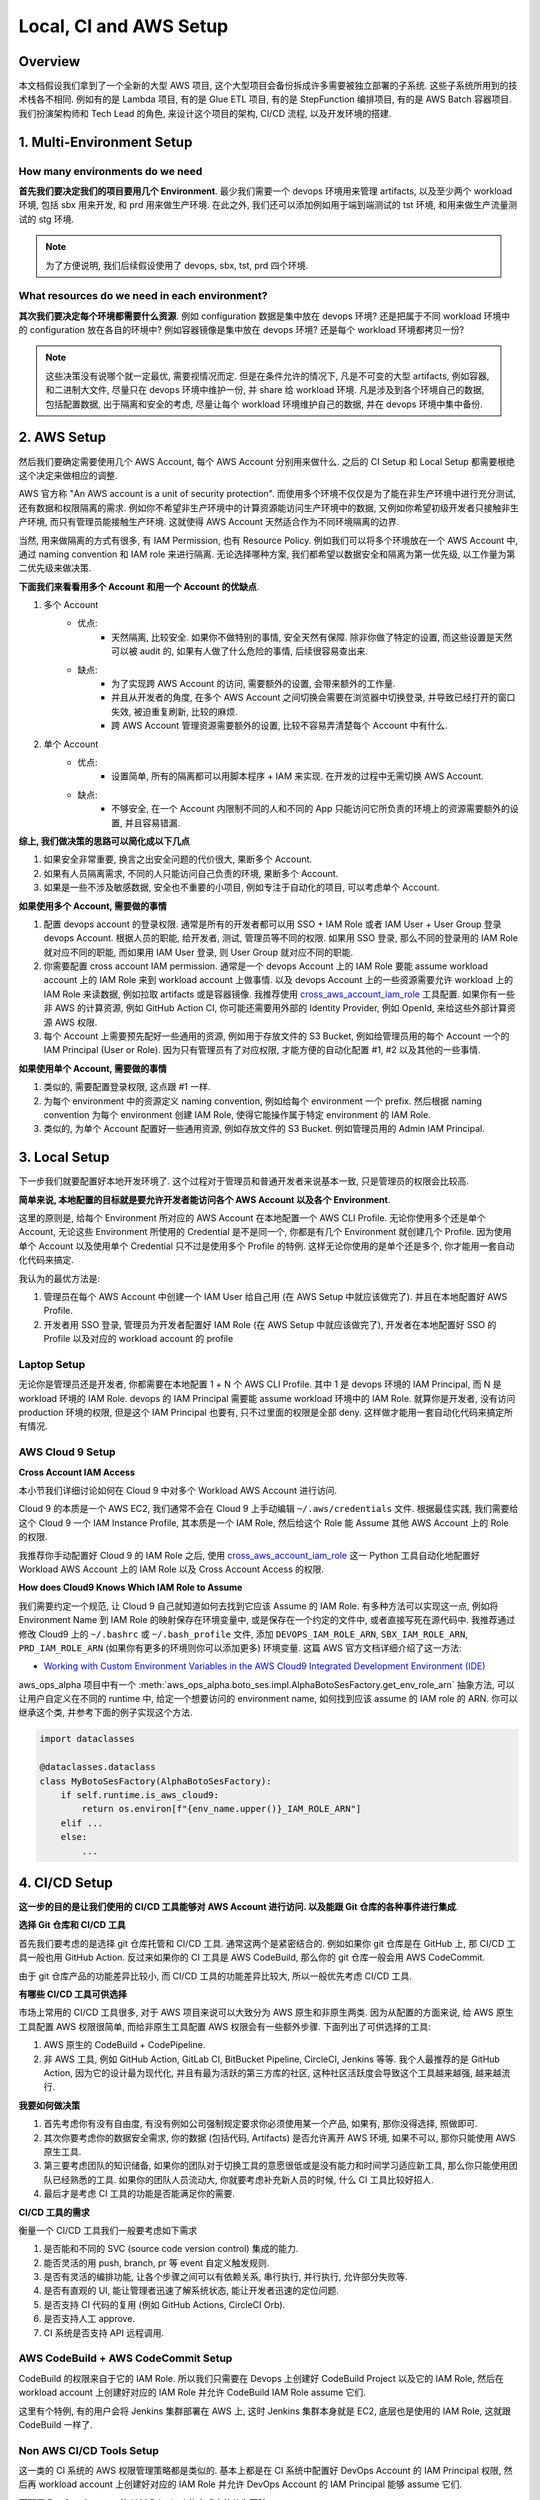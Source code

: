 Local, CI and AWS Setup
==============================================================================


Overview
------------------------------------------------------------------------------
本文档假设我们拿到了一个全新的大型 AWS 项目, 这个大型项目会备份拆成许多需要被独立部署的子系统. 这些子系统所用到的技术栈各不相同. 例如有的是 Lambda 项目, 有的是 Glue ETL 项目, 有的是 StepFunction 编排项目, 有的是 AWS Batch 容器项目. 我们扮演架构师和 Tech Lead 的角色, 来设计这个项目的架构, CI/CD 流程, 以及开发环境的搭建.


1. Multi-Environment Setup
------------------------------------------------------------------------------


How many environments do we need
~~~~~~~~~~~~~~~~~~~~~~~~~~~~~~~~~~~~~~~~~~~~~~~~~~~~~~~~~~~~~~~~~~~~~~~~~~~~~~
**首先我们要决定我们的项目要用几个 Environment**. 最少我们需要一个 devops 环境用来管理 artifacts, 以及至少两个 workload 环境, 包括 sbx 用来开发, 和 prd 用来做生产环境. 在此之外, 我们还可以添加例如用于端到端测试的 tst 环境, 和用来做生产流量测试的 stg 环境.

.. note::

    为了方便说明, 我们后续假设使用了 devops, sbx, tst, prd 四个环境.


What resources do we need in each environment?
~~~~~~~~~~~~~~~~~~~~~~~~~~~~~~~~~~~~~~~~~~~~~~~~~~~~~~~~~~~~~~~~~~~~~~~~~~~~~~
**其次我们要决定每个环境都需要什么资源**. 例如 configuration 数据是集中放在 devops 环境? 还是把属于不同 workload 环境中的 configuration 放在各自的环境中? 例如容器镜像是集中放在 devops 环境? 还是每个 workload 环境都拷贝一份?

.. note::

    这些决策没有说哪个就一定最优, 需要视情况而定. 但是在条件允许的情况下, 凡是不可变的大型 artifacts, 例如容器, 和二进制大文件, 尽量只在 devops 环境中维护一份, 并 share 给 workload 环境. 凡是涉及到各个环境自己的数据, 包括配置数据, 出于隔离和安全的考虑, 尽量让每个 workload 环境维护自己的数据, 并在 devops 环境中集中备份.


2. AWS Setup
------------------------------------------------------------------------------
然后我们要确定需要使用几个 AWS Account, 每个 AWS Account 分别用来做什么. 之后的 CI Setup 和 Local Setup 都需要根绝这个决定来做相应的调整.

AWS 官方称 "An AWS account is a unit of security protection". 而使用多个环境不仅仅是为了能在非生产环境中进行充分测试, 还有数据和权限隔离的需求. 例如你不希望非生产环境中的计算资源能访问生产环境中的数据, 又例如你希望初级开发者只接触非生产环境, 而只有管理员能接触生产环境. 这就使得 AWS Account 天然适合作为不同环境隔离的边界.

当然, 用来做隔离的方式有很多, 有 IAM Permission, 也有 Resource Policy. 例如我们可以将多个环境放在一个 AWS Account 中, 通过 naming convention 和 IAM role 来进行隔离. 无论选择哪种方案, 我们都希望以数据安全和隔离为第一优先级, 以工作量为第二优先级来做决策.

**下面我们来看看用多个 Account 和用一个 Account 的优缺点**.

1. 多个 Account
    - 优点:
        - 天然隔离, 比较安全. 如果你不做特别的事情, 安全天然有保障. 除非你做了特定的设置, 而这些设置是天然可以被 audit 的, 如果有人做了什么危险的事情, 后续很容易查出来.
    - 缺点:
        - 为了实现跨 AWS Account 的访问, 需要额外的设置, 会带来额外的工作量.
        - 并且从开发者的角度, 在多个 AWS Account 之间切换会需要在浏览器中切换登录, 并导致已经打开的窗口失效, 被迫重复刷新, 比较的麻烦.
        - 跨 AWS Account 管理资源需要额外的设置, 比较不容易弄清楚每个 Account 中有什么.
2. 单个 Account
    - 优点:
        - 设置简单, 所有的隔离都可以用脚本程序 + IAM 来实现. 在开发的过程中无需切换 AWS Account.
    - 缺点:
        - 不够安全, 在一个 Account 内限制不同的人和不同的 App 只能访问它所负责的环境上的资源需要额外的设置, 并且容易错漏.

**综上, 我们做决策的思路可以简化成以下几点**

1. 如果安全非常重要, 换言之出安全问题的代价很大, 果断多个 Account.
2. 如果有人员隔离需求, 不同的人只能访问自己负责的环境, 果断多个 Account.
3. 如果是一些不涉及敏感数据, 安全也不重要的小项目, 例如专注于自动化的项目, 可以考虑单个 Account.

**如果使用多个 Account, 需要做的事情**

1. 配置 devops account 的登录权限. 通常是所有的开发者都可以用 SSO + IAM Role 或者 IAM User + User Group 登录 devops Account. 根据人员的职能, 给开发者, 测试, 管理员等不同的权限. 如果用 SSO 登录, 那么不同的登录用的 IAM Role 就对应不同的职能, 而如果用 IAM User 登录, 则 User Group 就对应不同的职能.
2. 你需要配置 cross account IAM permission. 通常是一个 devops Account 上的 IAM Role 要能 assume workload account 上的 IAM Role 来到 workload account 上做事情. 以及 devops Account 上的一些资源需要允许 workload 上的 IAM Role 来读数据, 例如拉取 artifacts 或是容器镜像. 我推荐使用 `cross_aws_account_iam_role <https://github.com/MacHu-GWU/cross_aws_account_iam_role-project>`_ 工具配置. 如果你有一些非 AWS 的计算资源, 例如 GitHub Action CI, 你可能还需要用外部的 Identity Provider, 例如 OpenId, 来给这些外部计算资源 AWS 权限.
3. 每个 Account 上需要预先配好一些通用的资源, 例如用于存放文件的 S3 Bucket, 例如给管理员用的每个 Account 一个的 IAM Principal (User or Role). 因为只有管理员有了对应权限, 才能方便的自动化配置 #1, #2 以及其他的一些事情.

**如果使用单个 Account, 需要做的事情**

1. 类似的, 需要配置登录权限, 这点跟 #1 一样.
2. 为每个 environment 中的资源定义 naming convention, 例如给每个 environment 一个 prefix. 然后根据 naming convention 为每个 environment 创建 IAM Role, 使得它能操作属于特定 environment 的 IAM Role.
3. 类似的, 为单个 Account 配置好一些通用资源, 例如存放文件的 S3 Bucket. 例如管理员用的 Admin IAM Principal.


3. Local Setup
------------------------------------------------------------------------------
下一步我们就要配置好本地开发环境了. 这个过程对于管理员和普通开发者来说基本一致, 只是管理员的权限会比较高.

**简单来说, 本地配置的目标就是要允许开发者能访问各个 AWS Account 以及各个 Environment**.

这里的原则是, 给每个 Environment 所对应的 AWS Account 在本地配置一个 AWS CLI Profile. 无论你使用多个还是单个 Account, 无论这些 Environment 所使用的 Credential 是不是同一个, 你都是有几个 Environment 就创建几个 Profile. 因为使用单个 Account 以及使用单个 Credential 只不过是使用多个 Profile 的特例. 这样无论你使用的是单个还是多个, 你才能用一套自动化代码来搞定.

我认为的最优方法是:

1. 管理员在每个 AWS Account 中创建一个 IAM User 给自己用 (在 AWS Setup 中就应该做完了). 并且在本地配置好 AWS Profile.
2. 开发者用 SSO 登录, 管理员为开发者配置好 IAM Role (在 AWS Setup 中就应该做完了), 开发者在本地配置好 SSO 的 Profile 以及对应的 workload account 的 profile


Laptop Setup
~~~~~~~~~~~~~~~~~~~~~~~~~~~~~~~~~~~~~~~~~~~~~~~~~~~~~~~~~~~~~~~~~~~~~~~~~~~~~~
无论你是管理员还是开发者, 你都需要在本地配置 1 + N 个 AWS CLI Profile. 其中 1 是 devops 环境的 IAM Principal, 而 N 是 workload 环境的 IAM Role. devops 的 IAM Principal 需要能 assume workload 环境中的 IAM Role. 就算你是开发者, 没有访问 production 环境的权限, 但是这个 IAM Principal 也要有, 只不过里面的权限是全部 deny. 这样做才能用一套自动化代码来搞定所有情况.


AWS Cloud 9 Setup
~~~~~~~~~~~~~~~~~~~~~~~~~~~~~~~~~~~~~~~~~~~~~~~~~~~~~~~~~~~~~~~~~~~~~~~~~~~~~~
**Cross Account IAM Access**

本小节我们详细讨论如何在 Cloud 9 中对多个 Workload AWS Account 进行访问.

Cloud 9 的本质是一个 AWS EC2, 我们通常不会在 Cloud 9 上手动编辑 ``~/.aws/credentials`` 文件. 根据最佳实践, 我们需要给这个 Cloud 9 一个 IAM Instance Profile, 其本质是一个 IAM Role, 然后给这个 Role 能 Assume 其他 AWS Account 上的 Role 的权限.

我推荐你手动配置好 Cloud 9 的 IAM Role 之后, 使用 `cross_aws_account_iam_role <https://github.com/MacHu-GWU/cross_aws_account_iam_role-project/tree/main>`_ 这一 Python 工具自动化地配置好 Workload AWS Account 上的 IAM Role 以及 Cross Account Access 的权限.

**How does Cloud9 Knows Which IAM Role to Assume**

我们需要约定一个规范, 让 Cloud 9 自己就知道如何去找到它应该 Assume 的 IAM Role. 有多种方法可以实现这一点, 例如将 Environment Name 到 IAM Role 的映射保存在环境变量中, 或是保存在一个约定的文件中, 或者直接写死在源代码中. 我推荐通过修改 Cloud9 上的  ``~/.bashrc`` 或 ``~/.bash_profile`` 文件, 添加 ``DEVOPS_IAM_ROLE_ARN``, ``SBX_IAM_ROLE_ARN``, ``PRD_IAM_ROLE_ARN`` (如果你有更多的环境则你可以添加更多) 环境变量. 这篇 AWS 官方文档详细介绍了这一方法:

- `Working with Custom Environment Variables in the AWS Cloud9 Integrated Development Environment (IDE) <https://docs.aws.amazon.com/cloud9/latest/user-guide/env-vars.html>`_

aws_ops_alpha 项目中有一个 :meth:`aws_ops_alpha.boto_ses.impl.AlphaBotoSesFactory.get_env_role_arn` 抽象方法, 可以让用户自定义在不同的 runtime 中, 给定一个想要访问的 environment name, 如何找到应该 assume 的 IAM role 的 ARN. 你可以继承这个类, 并参考下面的例子实现这个方法.

.. code-block:: python

    import dataclasses

    @dataclasses.dataclass
    class MyBotoSesFactory(AlphaBotoSesFactory):
        if self.runtime.is_aws_cloud9:
            return os.environ[f"{env_name.upper()}_IAM_ROLE_ARN"]
        elif ...
        else:
            ...


4. CI/CD Setup
------------------------------------------------------------------------------
**这一步的目的是让我们使用的 CI/CD 工具能够对 AWS Account 进行访问. 以及能跟 Git 仓库的各种事件进行集成**.

**选择 Git 仓库和 CI/CD 工具**

首先我们要考虑的是选择 git 仓库托管和 CI/CD 工具. 通常这两个是紧密结合的. 例如如果你 git 仓库是在 GitHub 上, 那 CI/CD 工具一般也用 GitHub Action. 反过来如果你的 CI 工具是 AWS CodeBuild, 那么你的 git 仓库一般会用 AWS CodeCommit.

由于 git 仓库产品的功能差异比较小, 而 CI/CD 工具的功能差异比较大, 所以一般优先考虑 CI/CD 工具.

**有哪些 CI/CD 工具可供选择**

市场上常用的 CI/CD 工具很多, 对于 AWS 项目来说可以大致分为 AWS 原生和非原生两类. 因为从配置的方面来说, 给 AWS 原生工具配置 AWS 权限很简单, 而给非原生工具配置 AWS 权限会有一些额外步骤. 下面列出了可供选择的工具:

1. AWS 原生的 CodeBuild + CodePipeline.
2. 非 AWS 工具, 例如 GitHub Action, GitLab CI, BitBucket Pipeline, CircleCI,  Jenkins 等等. 我个人最推荐的是 GitHub Action, 因为它的设计最为现代化, 并且有最为活跃的第三方库的社区, 这种社区活跃度会导致这个工具越来越强, 越来越流行.

**我要如何做决策**

1. 首先考虑你有没有自由度, 有没有例如公司强制规定要求你必须使用某一个产品, 如果有, 那你没得选择, 照做即可.
2. 其次你要考虑你的数据安全需求, 你的数据 (包括代码, Artifacts) 是否允许离开 AWS 环境, 如果不可以, 那你只能使用 AWS 原生工具.
3. 第三要考虑团队的知识储备, 如果你的团队对于切换工具的意愿很低或是没有能力和时间学习适应新工具, 那么你只能使用团队已经熟悉的工具. 如果你的团队人员流动大, 你就要考虑补充新人员的时候, 什么 CI 工具比较好招人.
4. 最后才是考虑 CI 工具的功能是否能满足你的需要.

**CI/CD 工具的需求**

衡量一个 CI/CD 工具我们一般要考虑如下需求

1. 是否能和不同的 SVC (source code version control) 集成的能力.
2. 能否灵活的用 push, branch, pr 等 event 自定义触发规则.
3. 是否有灵活的编排功能, 让各个步骤之间可以有依赖关系, 串行执行, 并行执行, 允许部分失败等.
4. 是否有直观的 UI, 能让管理者迅速了解系统状态, 能让开发者迅速的定位问题.
5. 是否支持 CI 代码的复用 (例如 GitHub Actions, CircleCI Orb).
6. 是否支持人工 approve.
7. CI 系统是否支持 API 远程调用.


AWS CodeBuild + AWS CodeCommit Setup
~~~~~~~~~~~~~~~~~~~~~~~~~~~~~~~~~~~~~~~~~~~~~~~~~~~~~~~~~~~~~~~~~~~~~~~~~~~~~~
CodeBuild 的权限来自于它的 IAM Role. 所以我们只需要在 Devops 上创建好 CodeBuild Project 以及它的 IAM Role, 然后在 workload account 上创建好对应的 IAM Role 并允许 CodeBuild IAM Role assume 它们.

这里有个特例, 有的用户会将 Jenkins 集群部署在 AWS 上, 这时 Jenkins 集群本身就是 EC2, 底层也是使用的 IAM Role, 这就跟 CodeBuild 一样了.


Non AWS CI/CD Tools Setup
~~~~~~~~~~~~~~~~~~~~~~~~~~~~~~~~~~~~~~~~~~~~~~~~~~~~~~~~~~~~~~~~~~~~~~~~~~~~~~
这一类的 CI 系统的 AWS 权限管理策略都是类似的. 基本上都是在 CI 系统中配置好 DevOps Account 的 IAM Principal 权限, 然后再 workload account 上创建好对应的 IAM Role 并允许 DevOps Account 的 IAM Principal 能够 assume 它们.

而配置 DevOps Account 的 IAM Principal 的方式大体分为两种:

1. 如果 CI 供应商跟 AWS 有合作, 例如 GitHub 和 AWS 支持 OpenID 登录, 无需显式提供 credential, 那么优先使用这一方式.
2. 在 DevOps AWS Account 创建 IAM Role, 然后把 credential 上传到 CI 的供应商的密码管理系统中. CircleCI 就是使用的这一方式.
